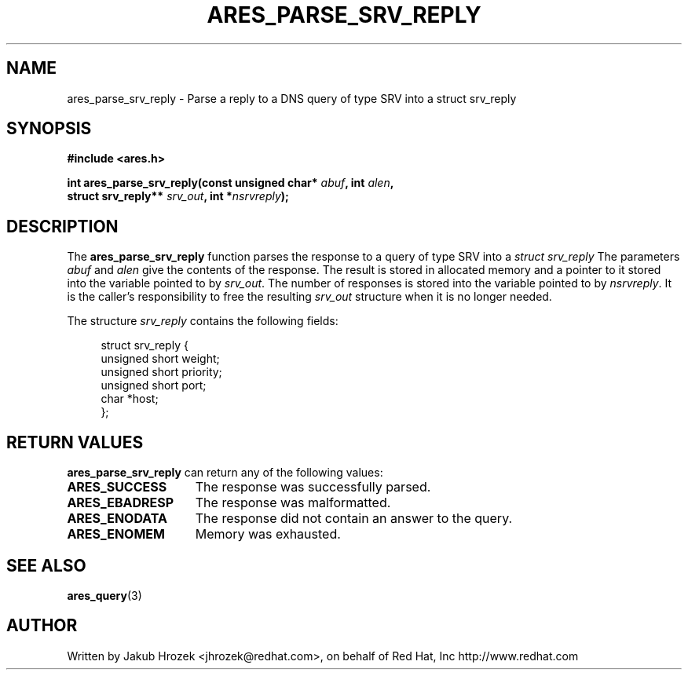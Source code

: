 .\"
.\" Copyright 1998 by the Massachusetts Institute of Technology.
.\"
.\" Permission to use, copy, modify, and distribute this
.\" software and its documentation for any purpose and without
.\" fee is hereby granted, provided that the above copyright
.\" notice appear in all copies and that both that copyright
.\" notice and this permission notice appear in supporting
.\" documentation, and that the name of M.I.T. not be used in
.\" advertising or publicity pertaining to distribution of the
.\" software without specific, written prior permission.
.\" M.I.T. makes no representations about the suitability of
.\" this software for any purpose.  It is provided "as is"
.\" without express or implied warranty.
.\"
.TH ARES_PARSE_SRV_REPLY 3 "4 August 2009"
.SH NAME
ares_parse_srv_reply \- Parse a reply to a DNS query of type SRV into a
struct srv_reply
.SH SYNOPSIS
.nf
.B #include <ares.h>
.PP
.B int ares_parse_srv_reply(const unsigned char* \fIabuf\fP, int \fIalen\fP,
.B                          struct srv_reply** \fIsrv_out\fP, int *\fInsrvreply\fP);
.fi
.SH DESCRIPTION
The
.B ares_parse_srv_reply
function parses the response to a query of type SRV into a
.I struct srv_reply 
The parameters
.I abuf
and
.I alen
give the contents of the response.  The result is stored in allocated
memory and a pointer to it stored into the variable pointed to by
.IR srv_out .
The number of responses is stored into the variable pointed to by
.IR nsrvreply .
It is the caller's responsibility to free the resulting
.IR srv_out
structure when it is no longer needed.
.PP
The structure 
.I srv_reply
contains the following fields:
.sp
.in +4n
.nf
struct srv_reply {
    unsigned short weight;
    unsigned short priority;
    unsigned short port;
    char *host;
};
.fi
.in
.PP
.SH RETURN VALUES
.B ares_parse_srv_reply
can return any of the following values:
.TP 15
.B ARES_SUCCESS
The response was successfully parsed.
.TP 15
.B ARES_EBADRESP
The response was malformatted.
.TP 15
.B ARES_ENODATA
The response did not contain an answer to the query.
.TP 15
.B ARES_ENOMEM
Memory was exhausted.
.SH SEE ALSO
.BR ares_query (3)
.SH AUTHOR
Written by Jakub Hrozek <jhrozek@redhat.com>, on behalf of Red Hat, Inc http://www.redhat.com
